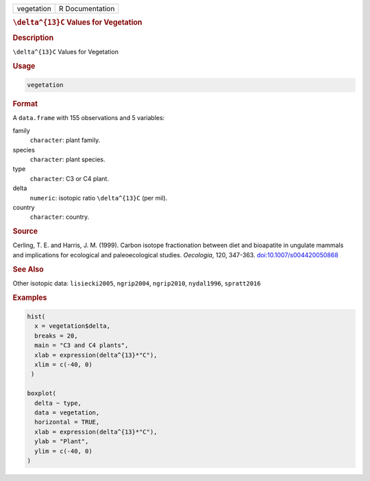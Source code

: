 .. container::

   .. container::

      ========== ===============
      vegetation R Documentation
      ========== ===============

      .. rubric:: ``\delta^{13}C`` Values for Vegetation
         :name: delta13c-values-for-vegetation

      .. rubric:: Description
         :name: description

      ``\delta^{13}C`` Values for Vegetation

      .. rubric:: Usage
         :name: usage

      .. code:: R

         vegetation

      .. rubric:: Format
         :name: format

      A ``data.frame`` with 155 observations and 5 variables:

      family
         ``character``: plant family.

      species
         ``character``: plant species.

      type
         ``character``: C3 or C4 plant.

      delta
         ``numeric``: isotopic ratio ``\delta^{13}C`` (per mil).

      country
         ``character``: country.

      .. rubric:: Source
         :name: source

      Cerling, T. E. and Harris, J. M. (1999). Carbon isotope
      fractionation between diet and bioapatite in ungulate mammals and
      implications for ecological and paleoecological studies.
      *Oecologia*, 120, 347-363.
      `doi:10.1007/s004420050868 <https://doi.org/10.1007/s004420050868>`__

      .. rubric:: See Also
         :name: see-also

      Other isotopic data: ``lisiecki2005``, ``ngrip2004``,
      ``ngrip2010``, ``nydal1996``, ``spratt2016``

      .. rubric:: Examples
         :name: examples

      .. code:: R

         hist(
           x = vegetation$delta,
           breaks = 20,
           main = "C3 and C4 plants",
           xlab = expression(delta^{13}*"C"),
           xlim = c(-40, 0)
          )

         boxplot(
           delta ~ type,
           data = vegetation,
           horizontal = TRUE,
           xlab = expression(delta^{13}*"C"),
           ylab = "Plant",
           ylim = c(-40, 0)
         )
